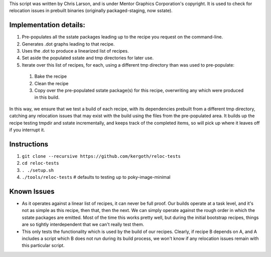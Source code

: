 This script was written by Chris Larson, and is under Mentor Graphics
Corporation's copyright.  It is used to check for relocation issues in
prebuilt binaries (originally packaged-staging, now sstate).

Implementation details:
-----------------------

1. Pre-populates all the sstate packages leading up to the recipe you request
   on the command-line.
2. Generates .dot graphs leading to that recipe.
3. Uses the .dot to produce a linearized list of recipes.
4. Set aside the populated sstate and tmp directories for later use.
5. Iterate over this list of recipes, for each, using a different tmp
   directory than was used to pre-populate:

 1. Bake the recipe
 2. Clean the recipe
 3. Copy over the pre-populated sstate package(s) for this recipe,
    overwriting any which were produced in this build.

In this way, we ensure that we test a build of each recipe, with its
dependencies prebuilt from a different tmp directory, catching any relocation
issues that may exist with the build using the files from the pre-populated
area.  It builds up the recipe testing tmpdir and sstate incrementally, and
keeps track of the completed items, so will pick up where it leaves off if you
interrupt it.

Instructions
------------

1. ``git clone --recursive https://github.com/kergoth/reloc-tests``
2. ``cd reloc-tests``
3. ``. ./setup.sh``
4. ``./tools/reloc-tests`` # defaults to testing up to poky-image-minimal


Known Issues
------------

- As it operates against a linear list of recipes, it can never be full proof.
  Our builds operate at a task level, and it's not as simple as this recipe,
  then that, then the next.  We can simply operate against the rough order in
  which the sstate packages are emitted.  Most of the time this works pretty
  well, but during the initial bootstrap recipes, things are so tightly
  interdependent that we can't really test them.
- This only tests the functionality which is used by the build of our recipes.
  Clearly, if recipe B depends on A, and A includes a script which B does not
  run during its build process, we won't know if any relocation issues remain
  with this particular script.
